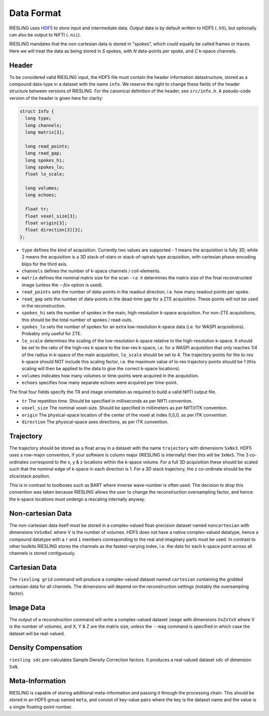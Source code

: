 Data Format
===========

RIESLING uses `HDF5 <https://www.hdfgroup.org/solutions/hdf5>`_ to store input and intermediate data. Output data is by default written to HDF5 (``.h5``), but optionally can also be output to NiFTI (``.nii``).

RIESLING mandates that the non-cartesian data is stored in "spokes", which could equally be called frames or traces. Here we will treat the data as being stored in `S` spokes, with `N` data-points per spoke, and `C` k-space channels.

Header
------

To be considered valid RIESLING input, the HDF5 file must contain the header information datastructure, stored as a compound data-type in a dataset with the name ``info``. We reserve the right to change these fields of the header structure between versions of RIESLING. For the canonical definition of the header, see ``src/info.h``. A pseudo-code version of the header is given here for clarity:

.. code-block:: c

  struct Info {
    long type;
    long channels;
    long matrix[3];

    long read_points;
    long read_gap;
    long spokes_hi;
    long spokes_lo;
    float lo_scale;

    long volumes;
    long echoes;

    float tr;
    float voxel_size[3];
    float origin[3];
    float direction[3][3];
  };

* ``type`` defines the kind of acquisition. Currently two values are supported - 1 means the acquisition is fully 3D, while 2 means the acquisition is a 3D stack-of-stars or stack-of-spirals type acquisition, with cartesian phase-encoding blips for the third axis.
* ``channels`` defines the number of k-space channels / coil-elements.
* ``matrix`` defines the nominal matrix size for the scan - i.e. it determines the matrix size of the final reconstructed image (unless the `--fov` option is used).
* ``read_points`` sets the number of data-points in the readout direction, i.e. how many readout points per spoke.
* ``read_gap`` sets the number of data-points in the dead-time gap for a ZTE acquisition. These points will not be used in the reconstruction.
* ``spokes_hi`` sets the number of spokes in the main, high-resolution k-space acquisition. For non-ZTE acquisitions, this should be the total number of spokes / read-outs.
* ``spokes_lo`` sets the number of spokes for an extra low-resolution k-space data (i.e. for WASPI acquisitions). Probably only useful for ZTE.
* ``lo_scale`` determines the scaling of the low-resolution k-space relative to the high-resolution k-space. It should be set to the ratio of the high-res k-space to the low-res k-space, i.e. for a WASPI acquisition that only reaches 1/4 of the radius in k-space of the main acquisition, ``lo_scale`` should be set to 4. The trajectory points for the lo-res k-space should NOT include this scaling factor, i.e. the maximum value of lo-res trajectory points should be 1 (this scaling will then be applied to the data to give the correct k-space locations).
* ``volumes`` indicates how many volumes or time-points were acquired in the acquisition.
* ``echoes`` specifies how many separate echoes were acquired per time-point.

The final four fields specify the TR and image orientation as required to build a valid NIfTI output file.

* ``tr`` The repetition time. Should be specified in milliseconds as per NIfTI convention.
* ``voxel_size`` The nominal voxel-size. Should be specified in millimeters as per NIfTI/ITK convention.
* ``origin`` The physical-space location of the center of the voxel at index 0,0,0, as per ITK convention.
* ``direction`` The physical-space axes directions, as per ITK convention.

Trajectory
----------

The trajectory should be stored as a float array in a dataset with the name ``trajectory`` with dimensions ``SxNx3``. HDF5 uses a row-major convention, if your software is column major (RIESLING is internally) then this will be ``3xNxS``. The 3 co-ordinates correspond to the x, y & z locations within the k-space volume. For a full 3D acquisition these should be scaled such that the nominal edge of k-space in each direction is 1. For a 3D stack trajectory, the z co-ordinate should be the slice/stack position.

This is in contrast to toolboxes such as BART where inverse wave-number is often used. The decision to drop this convention was taken because RIESLING allows the user to change the reconstruction oversampling factor, and hence the k-space locations must undergo a rescaling internally anyway.

Non-cartesian Data
------------------

The non-cartesian data itself must be stored in a complex-valued float-precision dataset named ``noncartesian`` with dimensions ``VxSxNxC`` where V is the number of volumes. HDF5 does not have a native complex-valued datatype, hence a compound datatype with a ``r`` and ``i`` members corresponding to the real and imaginary parts must be used. In contrast to other toolkits RIESLING stores the channels as the fastest-varying index, i.e. the data for each k-space point across all channels is stored contiguously.

Cartesian Data
--------------

The ``riesling grid`` command will produce a complex-valued dataset named ``cartesian`` containing the gridded cartesian data for all channels. The dimensions will depend on the reconstruction settings (notably the oversampling factor).

Image Data
----------

The output of a reconstruction command will write a complex-valued dataset ``image`` with dimensions ``VxZxYxX`` where V is the number of volumes, and X, Y & Z are the matrix size, unless the ``--mag`` command is specified in which case the dataset will be real-valued.

Density Compensation
--------------------

``riesling sdc`` pre-calculates Sample Density Correction factors. It produces a real-valued dataset ``sdc`` of dimension ``SxN``.

Meta-Information
----------------

RIESLING is capable of storing additional meta-information and passing it through the processing chain. This should be stored in an HDF5 group named ``meta``, and consist of key-value pairs where the key is the dataset name and the value is a single floating-point number.
